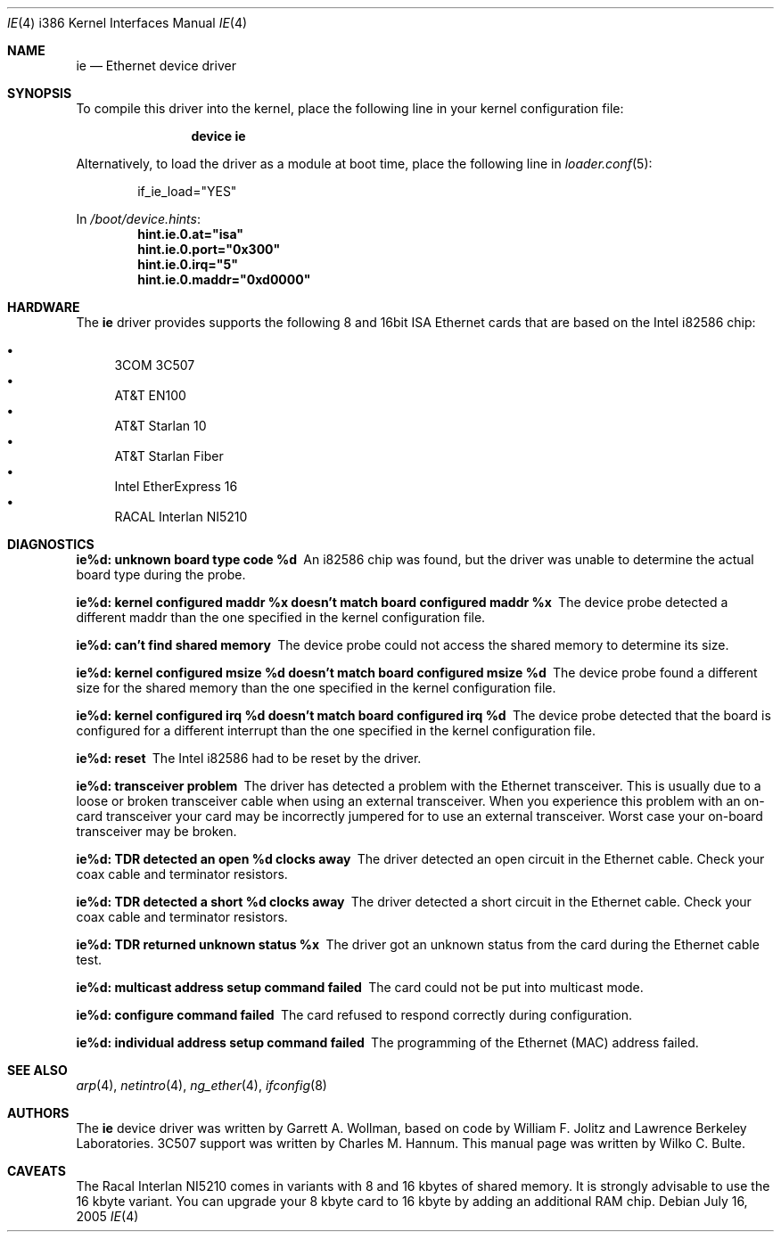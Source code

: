 .\"
.\" Copyright (c) 1994, Wilko Bulte
.\" All rights reserved.
.\"
.\" Redistribution and use in source and binary forms, with or without
.\" modification, are permitted provided that the following conditions
.\" are met:
.\" 1. Redistributions of source code must retain the above copyright
.\"    notice, this list of conditions and the following disclaimer.
.\" 2. Redistributions in binary form must reproduce the above copyright
.\"    notice, this list of conditions and the following disclaimer in the
.\"    documentation and/or other materials provided with the distribution.
.\"
.\" THIS SOFTWARE IS PROVIDED BY THE AUTHOR AND CONTRIBUTORS ``AS IS'' AND
.\" ANY EXPRESS OR IMPLIED WARRANTIES, INCLUDING, BUT NOT LIMITED TO, THE
.\" IMPLIED WARRANTIES OF MERCHANTABILITY AND FITNESS FOR A PARTICULAR PURPOSE
.\" ARE DISCLAIMED.  IN NO EVENT SHALL THE AUTHOR OR CONTRIBUTORS BE LIABLE
.\" FOR ANY DIRECT, INDIRECT, INCIDENTAL, SPECIAL, EXEMPLARY, OR CONSEQUENTIAL
.\" DAMAGES (INCLUDING, BUT NOT LIMITED TO, PROCUREMENT OF SUBSTITUTE GOODS
.\" OR SERVICES; LOSS OF USE, DATA, OR PROFITS; OR BUSINESS INTERRUPTION)
.\" HOWEVER CAUSED AND ON ANY THEORY OF LIABILITY, WHETHER IN CONTRACT, STRICT
.\" LIABILITY, OR TORT (INCLUDING NEGLIGENCE OR OTHERWISE) ARISING IN ANY WAY
.\" OUT OF THE USE OF THIS SOFTWARE, EVEN IF ADVISED OF THE POSSIBILITY OF
.\" SUCH DAMAGE.
.\"
.\" $FreeBSD: releng/11.0/share/man/man4/man4.i386/ie.4 208027 2010-05-13 12:07:55Z uqs $
.\"
.Dd July 16, 2005
.Dt IE 4 i386
.Os
.Sh NAME
.Nm ie
.Nd "Ethernet device driver"
.Sh SYNOPSIS
To compile this driver into the kernel,
place the following line in your
kernel configuration file:
.Bd -ragged -offset indent
.Cd "device ie"
.Ed
.Pp
Alternatively, to load the driver as a
module at boot time, place the following line in
.Xr loader.conf 5 :
.Bd -literal -offset indent
if_ie_load="YES"
.Ed
.Pp
In
.Pa /boot/device.hints :
.Cd hint.ie.0.at="isa"
.Cd hint.ie.0.port="0x300"
.Cd hint.ie.0.irq="5"
.Cd hint.ie.0.maddr="0xd0000"
.Sh HARDWARE
The
.Nm
driver provides supports the following 8 and 16bit ISA Ethernet cards
that are based on the Intel i82586 chip:
.Pp
.Bl -bullet -compact
.It
3COM 3C507
.It
AT&T EN100
.It
AT&T Starlan 10
.It
AT&T Starlan Fiber
.It
Intel EtherExpress 16
.It
RACAL Interlan NI5210
.El
.Sh DIAGNOSTICS
.Bl -diag
.It "ie%d: unknown board type code %d"
An i82586 chip was found, but the driver was unable to determine the actual
board type during the probe.
.It "ie%d: kernel configured maddr %x doesn't match board configured maddr %x"
The device probe detected a different maddr than the one specified in the
kernel configuration file.
.It "ie%d: can't find shared memory"
The device probe could not access the shared memory to determine its size.
.It "ie%d: kernel configured msize %d doesn't match board configured msize %d"
The device probe found a different size for the shared memory than the one
specified in the kernel configuration file.
.It "ie%d: kernel configured irq %d doesn't match board configured irq %d"
The device probe detected that the board is configured for a different
interrupt than the one specified in the kernel configuration file.
.It "ie%d: reset"
The Intel i82586 had to be reset by the driver.
.It "ie%d: transceiver problem"
The driver has detected a problem with the Ethernet transceiver.
This is
usually due to a loose or broken transceiver cable when using an external
transceiver.
When you experience this problem with an on-card transceiver
your card may be incorrectly jumpered for to use an external transceiver.
Worst case your on-board transceiver may be broken.
.It "ie%d: TDR detected an open %d clocks away"
The driver detected an open circuit in the Ethernet cable.
Check your
coax cable and terminator resistors.
.It "ie%d: TDR detected a short %d clocks away"
The driver detected a short circuit in the Ethernet cable.
Check your
coax cable and terminator resistors.
.It "ie%d: TDR returned unknown status %x"
The driver got an unknown status from the card during the Ethernet cable
test.
.It "ie%d: multicast address setup command failed"
The card could not be put into multicast mode.
.It "ie%d: configure command failed"
The card refused to respond correctly during configuration.
.It "ie%d: individual address setup command failed"
The programming of the Ethernet (MAC) address failed.
.El
.Sh SEE ALSO
.Xr arp 4 ,
.Xr netintro 4 ,
.Xr ng_ether 4 ,
.Xr ifconfig 8
.Sh AUTHORS
.An -nosplit
The
.Nm
device driver was written by
.An Garrett A. Wollman ,
based on code by
.An William F. Jolitz
and Lawrence Berkeley Laboratories.
.Tn 3C507
support was written by
.An Charles M. Hannum .
This manual page was written by
.An Wilko C. Bulte .
.Sh CAVEATS
The Racal Interlan NI5210 comes in variants with 8 and 16 kbytes of
shared memory.
It is strongly advisable to use the 16 kbyte variant.
You can upgrade your 8 kbyte card to 16 kbyte by adding an additional
RAM chip.
